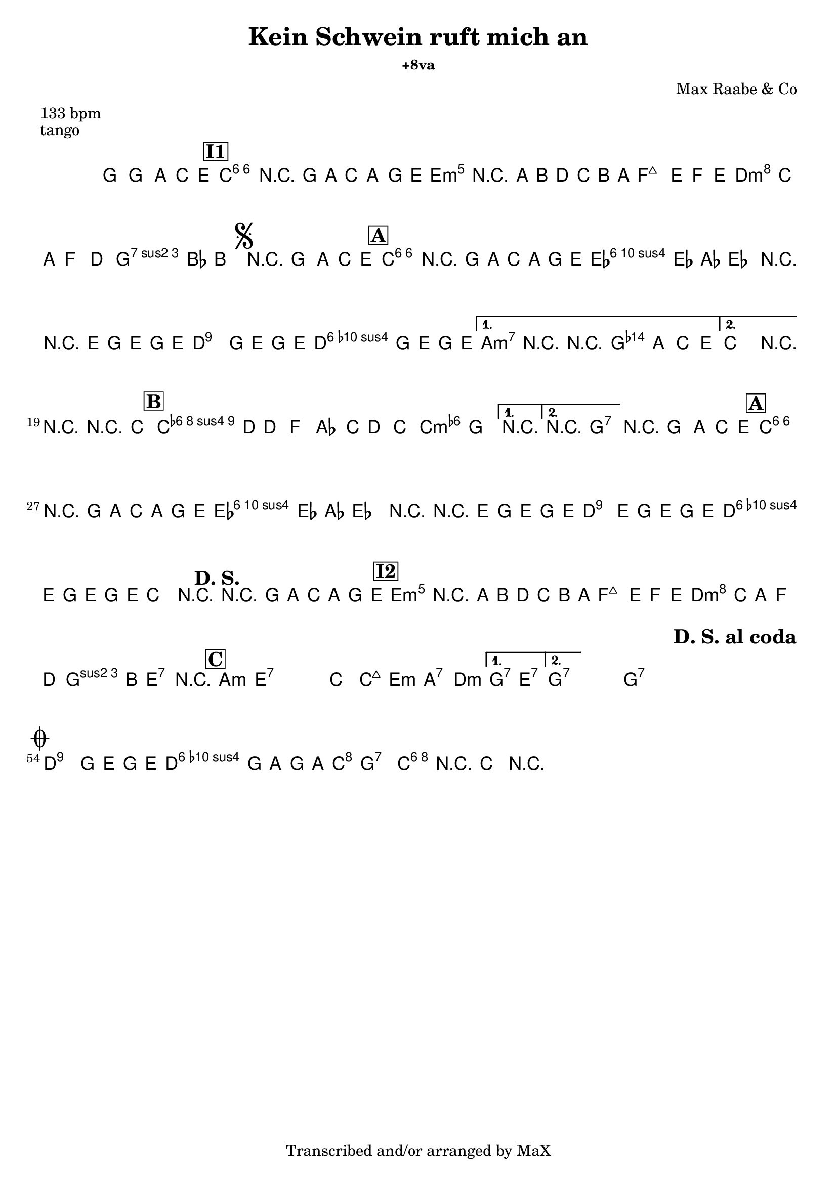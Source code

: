 \version "2.12.3"

%
% $File$
% $Date$
% $Revision$
% $Author$
%

\header {
  title = "Kein Schwein ruft mich an"
  %subtitle = "+8va"
  subsubtitle = "+8va" %"in C major"

  composer = "Max Raabe & Co"
  poet = ""
  enteredby = "Max Deineko"

  meter = "133 bpm"
  piece = "tango"
  version = "$HGRevision$"

  copyright = "Transcribed and/or arranged by MaX"
  tagline = "" % or leave the lilypond line
}


harm = \chords {
  \set Score.skipBars = ##t
  \set Score.markFormatter = #format-mark-box-letters

  s1

  \bar "||"
  \mark \markup {\box \bold "I1"}

  c1:6 s e:m s
  f d:m g:7
  \mark \markup { \musicglyph #"scripts.segno" }
  s

  \bar "||:"
  \mark \markup {\box \bold "A"}

  \repeat volta 2 {
    c1:6 s as:maj a:7
    %\mark \markup { \musicglyph #"scripts.coda" }
    d:9
    g:7
  }
  \alternative {
    { c2 cis:m7.5- | d4:9 g2.:7 | }
    { c2 g:7 | }
  }
  c1:6 |

  \mark \markup {\box \bold "B"}
  \repeat volta 2 {
    f1:m6 s c:m
  }
  \alternative {
    { s1 }
    { d2:9 g:7 }
  }
  g1:7

  \mark \markup {\box \bold "A"}
  c1:6 s as:maj a:7
  d:9 g:7
  %c2.
  %\mark \markup {\bold "D. S."}
  %s4
  c1
  \mark \markup {\bold "D. S."}
  s1
  \mark \markup {\box \bold "I2"}

  e1:m s f d:m
  g2 e:7 e1:7

  \mark \markup {\box \bold "C"}

  \repeat volta 2 {
    \repeat percent 2 {
      a1:m e:7
    }
    c2 c:maj e:m a:7 d1:m
  }
  \alternative {
    { g2:7 e:7 }
    { g1:7 }
  }
  s1 %g1:7

  \repeat volta 2 {
    g1:7 s1 s1
    \mark \markup \bold "D. S. al coda"
    s1
  }

  \mark \markup { \musicglyph #"scripts.coda" }
  d:9 g:7
  c2 g:7 | c1:6 |

}

mel = \relative c'' {
  \set Score.skipBars = ##t
  \set Score.markFormatter = #format-mark-box-letters
  \override Staff.TimeSignature #'style = #'()

  \key c \major
  \time 4/4

  \override NoteHead #'style = #'cross
  g'4_\mf
  \override NoteHead #'style = #'default
  g,, \times 2/3 { a4 c e } |
  a1 | r4 g8 a \times 2/3 { c4 a g8 e } |
  b'1 | r4 a8 b d c b a |
  e'2 ~ \times 2/3 { e4 f e } |
  \times 2/3 { d c a } f4 d |
  a'4. bes8 b2 |

  r4_\markup {\italic "break"} g, \times 2/3 { a c e } |
  \repeat volta 2 {
    a1 | r4 g8 a c a g e |
    \times 2/3 { es4 es as } es2 |
    r4 r8 e g8 e g e |
    d2^\markup {\small \italic { \hspace #-5.0 \bold {al coda} (rec) }}
    g8 e g e |
    d2 g8 e g e |
  }
  \alternative {
    { a,2 r2 | r4 g \times 2/3 { a c e } | }
    { c2 r2 | }
  }
  r2 r4 c |

  \repeat volta 2 {
    c4. d8 d4 f | as4. c8 d4 c | as2 g
  }
  \alternative {
    { r1 } { r1 }
  }

  r4_\markup {\italic "break"} g, \times 2/3 { a c e } |
  a1 | r4 g8 a c a g e |
  \times 2/3 { es4 es as } es2 |
  r4 r8 e g8 e g e |
  d4.^\markup {\small \italic { \hspace #-5.0 \bold {al coda} (sidestep) - cue?}}
  e8 g e g e |
  d4. e8 g e g e |
  c2 r2 |

  r4 g'8_\f a \times 2/3 { c4 a g8 e } |
  b'1 | r4 a8 b d c b a |
  e'2 ~ \times 2/3 { e4 f e |
  d c a } f4 d |
  a'4. b8 gis2 | r1 |

  \repeat volta 2 {
    \repeat percent 2 {
      s1_\mf | s1
    }
    s1 s1 s1
  }
  \alternative {
    { s1 } { s1 }
  }

  s1_\markup {\italic "break"}

  \repeat volta 2 {
    \repeat percent 2 {
      s1_\p s1
    }
  }

  \break
  d2 g8 e g e |
  d2 g8 a g a |
  %c4 r8 bes a4 g |
  %c4 r
  c1 ~ | c4 r4
  \override NoteHead #'style = #'diamond
  c,4-> r |

  \bar "||"

}

\score {
  \transpose c c {
    <<
      \harm
      \mel
    >>
  }
}

\layout {
  ragged-last = ##t
}
